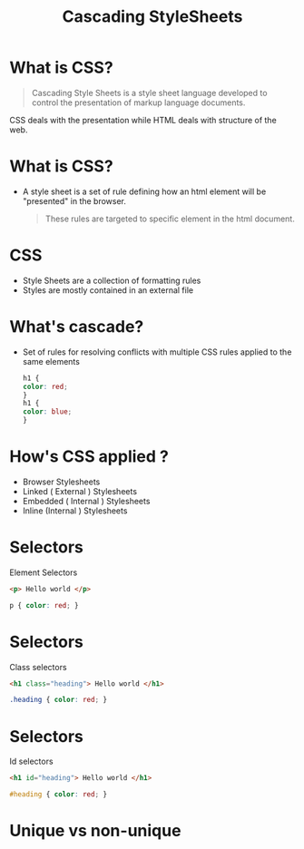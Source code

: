 #+TITLE: Cascading StyleSheets
#+OPTIONS: num:nil toc:nil H:1 html_postamble:nil reveal_single_file:t 
#+OPTIONS: reveal_center:t reveal_control:t reveal_height:-1
#+OPTIONS: reveal_history:nil reveal_keyboard:t reveal_overview:t
#+OPTIONS: reveal_progress:t reveal_rolling_links:nil
#+OPTIONS: reveal_single_file:nil reveal_slide_number:"c"
#+OPTIONS: reveal_title_slide:auto reveal_width:-1
#+REVEAL_MARGIN: -1
#+REVEAL_MIN_SCALE: -1
#+REVEAL_MAX_SCALE: -1
#+REVEAL_ROOT: file:///mnt/hackit/codeds/github-repos/reveal.js/reveal.js
#+REVEAL_TRANS: linear
#+REVEAL_SPEED: default
#+REVEAL_THEME: night
#+REVEAL_PREAMBLE:nil
#+REVEAL_POSTAMBLE:nil
#+REVEAL_HIGHLIGHT_CSS: %r/lib/css/zenburn.css


* 
    :PROPERTIES:
    :reveal_background: ./images/web-development.jpg
    :reveal_background_size: 700px
    :reveal_background_trans: slide
    :END:

* What is CSS? 
  #+BEGIN_QUOTE
  Cascading Style Sheets is a style sheet language developed to control the presentation of markup language documents.
  #+END_QUOTE

  CSS deals with the presentation while HTML deals with structure of the web.
  
* What is CSS? 
  - A style sheet is a set of rule defining how an html element will be "presented" in the browser.
    #+BEGIN_QUOTE
    These rules are targeted to specific element in the html document.
    #+END_QUOTE
  
* 
  :PROPERTIES: 
  :reveal_background: ./images/cssvshtml.jpg
  :reveal_background_size: 700px
  :reveal_background_trans: slide
  :END:

  
* 
    :PROPERTIES:
    :reveal_background: ./images/diff.jpg
    :reveal_background_size: 600px
    :reveal_background_trans: slide
    :END:

* CSS 
  - Style Sheets are a collection of formatting rules
  - Styles are mostly contained in an external file

* What's cascade? 
  - Set of rules for resolving conflicts with multiple CSS rules applied to the same elements
    
    #+BEGIN_SRC css
    h1 {
    color: red; 
    }
    h1 {
    color: blue;
    }
    #+END_SRC


* How's CSS applied ? 
  #+ATTR_REVEAL: :frag (grow)
   - Browser Stylesheets
   - Linked ( External ) Stylesheets
   - Embedded ( Internal ) Stylesheets
   - Inline (Internal ) Stylesheets

* 
  :PROPERTIES: 
  :reveal_background: ./images/css.jpg
  :reveal_background_size: 700px
  :reveal_background_trans: slide
  :END:

* Selectors 
     Element Selectors 
     #+BEGIN_SRC html 
     <p> Hello world </p>
     #+END_SRC
      #+BEGIN_SRC css 
      p { color: red; }
      #+END_SRC

* Selectors     
     Class selectors 
      #+BEGIN_SRC html
      <h1 class="heading"> Hello world </h1>
      #+END_SRC
      #+BEGIN_SRC css
      .heading { color: red; }
      #+END_SRC

* Selectors     
  Id selectors 
      #+BEGIN_SRC html
      <h1 id="heading"> Hello world </h1>
      #+END_SRC
      #+BEGIN_SRC css
      #heading { color: red; }
      #+END_SRC


* Unique vs non-unique
    :PROPERTIES:
    :reveal_background: ./images/idvsclass.jpg
    :reveal_background_size: 700px
    :reveal_background_trans: slide
    :END:
  

